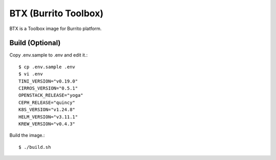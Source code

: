 BTX (Burrito Toolbox)
========================

BTX is a Toolbox image for Burrito platform.

Build (Optional)
-------------------

Copy .env.sample to .env and edit it.::

   $ cp .env.sample .env
   $ vi .env
   TINI_VERSION="v0.19.0"
   CIRROS_VERSION="0.5.1"
   OPENSTACK_RELEASE="yoga"
   CEPH_RELEASE="quincy"
   K8S_VERSION="v1.24.8"
   HELM_VERSION="v3.11.1"
   KREW_VERSION="v0.4.3"

Build the image.::

   $ ./build.sh


